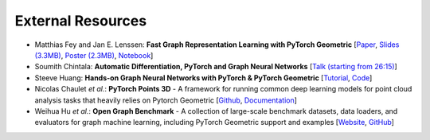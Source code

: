 External Resources
==================

* Matthias Fey and Jan E. Lenssen: **Fast Graph Representation Learning with PyTorch Geometric** [`Paper <https://arxiv.org/abs/1903.02428>`_, `Slides (3.3MB) <http://rusty1s.github.io/pyg_slides.pdf>`__, `Poster (2.3MB) <http://rusty1s.github.io/pyg_poster.pdf>`__, `Notebook <http://htmlpreview.github.io/?https://github.com/rusty1s/rusty1s.github.io/blob/master/pyg_notebook.html>`__]

* Soumith Chintala: **Automatic Differentiation, PyTorch and Graph Neural Networks** [`Talk (starting from 26:15) <http://www.ipam.ucla.edu/abstract/?tid=15592&pcode=GLWS4>`__]

* Steeve Huang: **Hands-on Graph Neural Networks with PyTorch & PyTorch Geometric** [`Tutorial <https://towardsdatascience.com/hands-on-graph-neural-networks-with-pytorch-pytorch-geometric-359487e221a8>`__, `Code <https://github.com/khuangaf/Pytorch-Geometric-YooChoose>`__]

* Nicolas Chaulet *et al.*: **PyTorch Points 3D** - A framework for running common deep learning models for point cloud analysis tasks that heavily relies on Pytorch Geometric [`Github <https://github.com/nicolas-chaulet/torch-points3d>`__, `Documentation <https://torch-points3d.readthedocs.io/en/latest/>`__]

* Weihua Hu *et al.*: **Open Graph Benchmark** - A collection of large-scale benchmark datasets, data loaders, and evaluators for graph machine learning, including PyTorch Geometric support and examples [`Website <https://ogb.stanford.edu>`__, `GitHub <https://github.com/snap-stanford/ogb>`__]

